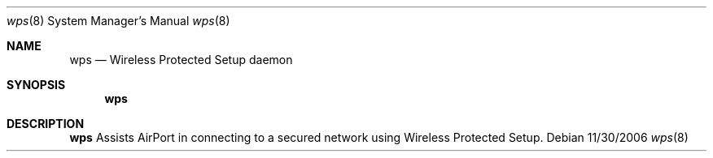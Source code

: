 .Dd 11/30/2006
.Dt wps 8
.Os 
.Sh NAME
.Nm wps
.Nd Wireless Protected Setup daemon
.Sh SYNOPSIS
.Nm
.Sh DESCRIPTION
.Nm
Assists AirPort in connecting to a secured network using Wireless Protected Setup.